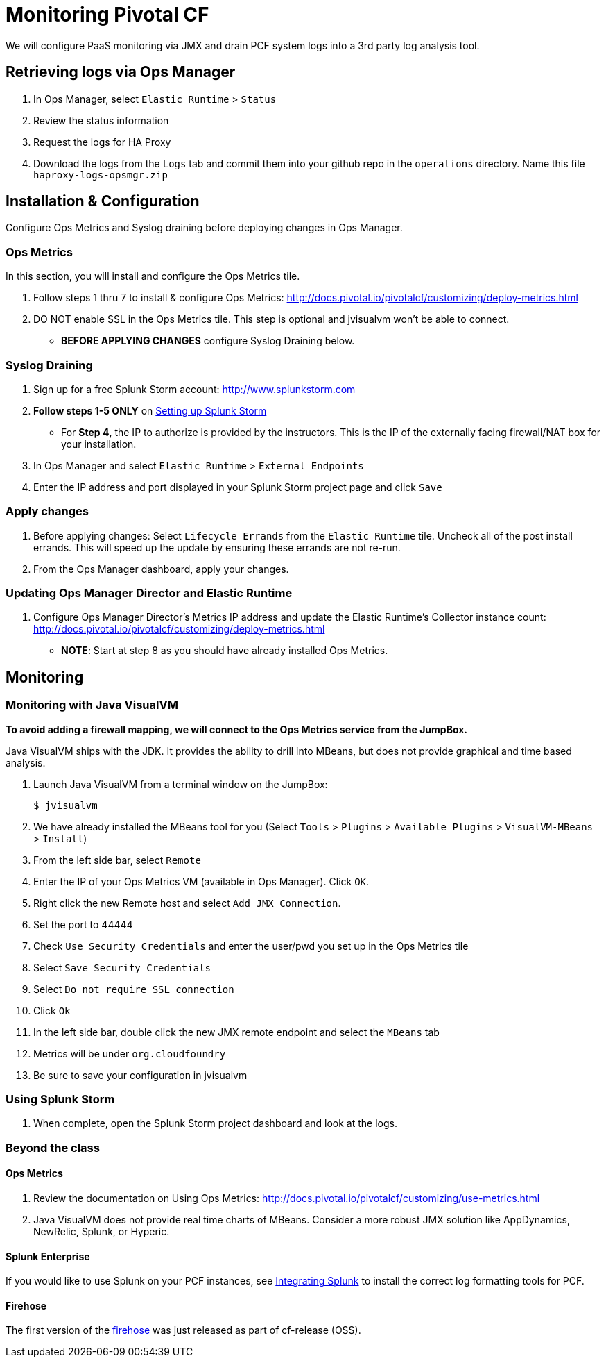 = Monitoring Pivotal CF

We will configure PaaS monitoring via JMX and drain PCF system logs into a 3rd party log analysis tool.


== Retrieving logs via Ops Manager

. In Ops Manager, select `Elastic Runtime` > `Status`

. Review the status information

. Request the logs for HA Proxy

. Download the logs from the `Logs` tab and commit them into your github repo in the `operations` directory.  Name this file `haproxy-logs-opsmgr.zip`


== Installation & Configuration

Configure Ops Metrics and Syslog draining before deploying changes in Ops Manager.


=== Ops Metrics

In this section, you will install and configure the Ops Metrics tile.

. Follow steps 1 thru 7 to install & configure Ops Metrics: http://docs.pivotal.io/pivotalcf/customizing/deploy-metrics.html

. DO NOT enable SSL in the Ops Metrics tile.  This step is optional and jvisualvm won't be able to connect.

+
* *BEFORE APPLYING CHANGES* configure Syslog Draining below.
+


=== Syslog Draining

. Sign up for a free Splunk Storm account: http://www.splunkstorm.com

. *Follow steps 1-5 ONLY* on link:http://docs.run.pivotal.io/devguide/services/log-management-thirdparty-svc.html#splunkstorm[Setting up Splunk Storm]
+
* For *Step 4*, the IP to authorize is provided by the instructors.  This is the IP of the externally facing firewall/NAT box for your installation.
+

. In Ops Manager and select `Elastic Runtime` > `External Endpoints`

. Enter the IP address and port displayed in your Splunk Storm project page and click `Save`

=== Apply changes

. Before applying changes: Select `Lifecycle Errands` from the `Elastic Runtime` tile.  Uncheck all of the post install errands.  This will speed up the update by ensuring these errands are not re-run.

. From the Ops Manager dashboard, apply your changes.


=== Updating Ops Manager Director and Elastic Runtime
. Configure Ops Manager Director's Metrics IP address and update the Elastic Runtime's Collector instance count: http://docs.pivotal.io/pivotalcf/customizing/deploy-metrics.html
* *NOTE*: Start at step 8 as you should have already installed Ops Metrics.


== Monitoring


=== Monitoring with Java VisualVM

*To avoid adding a firewall mapping, we will connect to the Ops Metrics service from the JumpBox.*

Java VisualVM ships with the JDK.  It provides the ability to drill into MBeans, but does not provide graphical and time based analysis.

. Launch Java VisualVM from a terminal window on the JumpBox:
+
[source,bash]
----
$ jvisualvm
----

. We have already installed the MBeans tool for you (Select `Tools` > `Plugins` > `Available Plugins` > `VisualVM-MBeans` > `Install`)

. From the left side bar, select `Remote`

. Enter the IP of your Ops Metrics VM (available in Ops Manager).  Click `OK`.

. Right click the new Remote host and select `Add JMX Connection`.
+
. Set the port to 44444
. Check `Use Security Credentials` and enter the user/pwd you set up in the Ops Metrics tile
. Select `Save Security Credentials`
. Select `Do not require SSL connection`
. Click `Ok`
+

. In the left side bar, double click the new JMX remote endpoint and select the `MBeans` tab

. Metrics will be under `org.cloudfoundry`

. Be sure to save your configuration in jvisualvm


=== Using Splunk Storm

. When complete, open the Splunk Storm project dashboard and look at the logs.


=== Beyond the class

==== Ops Metrics

. Review the documentation on Using Ops Metrics: http://docs.pivotal.io/pivotalcf/customizing/use-metrics.html

. Java VisualVM does not provide real time charts of MBeans.  Consider a more robust JMX solution like AppDynamics, NewRelic, Splunk, or Hyperic.

==== Splunk Enterprise

If you would like to use Splunk on your PCF instances, see link:http://docs.run.pivotal.io/devguide/services/integrate-splunk.html[Integrating Splunk] to install the correct log formatting tools for PCF.

==== Firehose

The first version of the link:https://groups.google.com/a/cloudfoundry.org/forum/#!msg/vcap-dev/FE_w5xDG-dg/EPoUMY_B3JkJ[firehose] was just released as part of cf-release (OSS).
